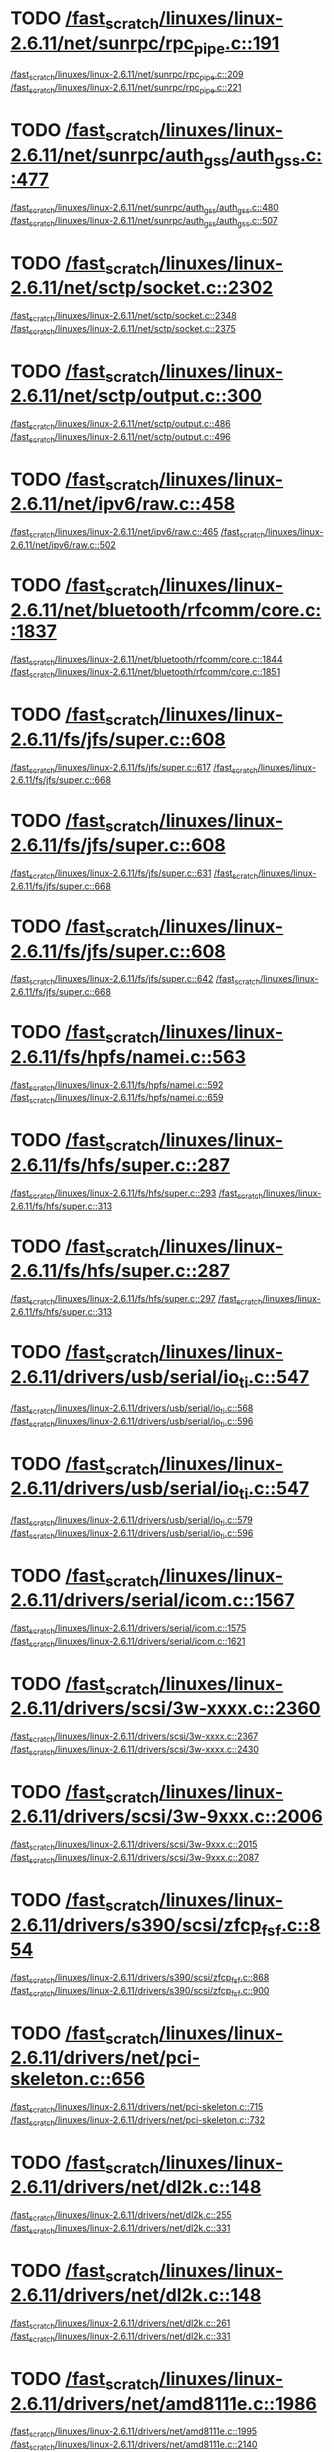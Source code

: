 * TODO [[view:/fast_scratch/linuxes/linux-2.6.11/net/sunrpc/rpc_pipe.c::face=ovl-face1::linb=191::colb=5::cole=8][/fast_scratch/linuxes/linux-2.6.11/net/sunrpc/rpc_pipe.c::191]]
[[view:/fast_scratch/linuxes/linux-2.6.11/net/sunrpc/rpc_pipe.c::face=ovl-face2::linb=209::colb=2::cole=4][/fast_scratch/linuxes/linux-2.6.11/net/sunrpc/rpc_pipe.c::209]]
[[view:/fast_scratch/linuxes/linux-2.6.11/net/sunrpc/rpc_pipe.c::face=ovl-face2::linb=221::colb=1::cole=7][/fast_scratch/linuxes/linux-2.6.11/net/sunrpc/rpc_pipe.c::221]]
* TODO [[view:/fast_scratch/linuxes/linux-2.6.11/net/sunrpc/auth_gss/auth_gss.c::face=ovl-face1::linb=477::colb=1::cole=3][/fast_scratch/linuxes/linux-2.6.11/net/sunrpc/auth_gss/auth_gss.c::477]]
[[view:/fast_scratch/linuxes/linux-2.6.11/net/sunrpc/auth_gss/auth_gss.c::face=ovl-face2::linb=480::colb=1::cole=3][/fast_scratch/linuxes/linux-2.6.11/net/sunrpc/auth_gss/auth_gss.c::480]]
[[view:/fast_scratch/linuxes/linux-2.6.11/net/sunrpc/auth_gss/auth_gss.c::face=ovl-face2::linb=507::colb=1::cole=7][/fast_scratch/linuxes/linux-2.6.11/net/sunrpc/auth_gss/auth_gss.c::507]]
* TODO [[view:/fast_scratch/linuxes/linux-2.6.11/net/sctp/socket.c::face=ovl-face1::linb=2302::colb=1::cole=3][/fast_scratch/linuxes/linux-2.6.11/net/sctp/socket.c::2302]]
[[view:/fast_scratch/linuxes/linux-2.6.11/net/sctp/socket.c::face=ovl-face2::linb=2348::colb=1::cole=3][/fast_scratch/linuxes/linux-2.6.11/net/sctp/socket.c::2348]]
[[view:/fast_scratch/linuxes/linux-2.6.11/net/sctp/socket.c::face=ovl-face2::linb=2375::colb=1::cole=7][/fast_scratch/linuxes/linux-2.6.11/net/sctp/socket.c::2375]]
* TODO [[view:/fast_scratch/linuxes/linux-2.6.11/net/sctp/output.c::face=ovl-face1::linb=300::colb=5::cole=8][/fast_scratch/linuxes/linux-2.6.11/net/sctp/output.c::300]]
[[view:/fast_scratch/linuxes/linux-2.6.11/net/sctp/output.c::face=ovl-face2::linb=486::colb=1::cole=3][/fast_scratch/linuxes/linux-2.6.11/net/sctp/output.c::486]]
[[view:/fast_scratch/linuxes/linux-2.6.11/net/sctp/output.c::face=ovl-face2::linb=496::colb=1::cole=7][/fast_scratch/linuxes/linux-2.6.11/net/sctp/output.c::496]]
* TODO [[view:/fast_scratch/linuxes/linux-2.6.11/net/ipv6/raw.c::face=ovl-face1::linb=458::colb=5::cole=8][/fast_scratch/linuxes/linux-2.6.11/net/ipv6/raw.c::458]]
[[view:/fast_scratch/linuxes/linux-2.6.11/net/ipv6/raw.c::face=ovl-face2::linb=465::colb=1::cole=3][/fast_scratch/linuxes/linux-2.6.11/net/ipv6/raw.c::465]]
[[view:/fast_scratch/linuxes/linux-2.6.11/net/ipv6/raw.c::face=ovl-face2::linb=502::colb=1::cole=7][/fast_scratch/linuxes/linux-2.6.11/net/ipv6/raw.c::502]]
* TODO [[view:/fast_scratch/linuxes/linux-2.6.11/net/bluetooth/rfcomm/core.c::face=ovl-face1::linb=1837::colb=1::cole=3][/fast_scratch/linuxes/linux-2.6.11/net/bluetooth/rfcomm/core.c::1837]]
[[view:/fast_scratch/linuxes/linux-2.6.11/net/bluetooth/rfcomm/core.c::face=ovl-face2::linb=1844::colb=1::cole=3][/fast_scratch/linuxes/linux-2.6.11/net/bluetooth/rfcomm/core.c::1844]]
[[view:/fast_scratch/linuxes/linux-2.6.11/net/bluetooth/rfcomm/core.c::face=ovl-face2::linb=1851::colb=1::cole=7][/fast_scratch/linuxes/linux-2.6.11/net/bluetooth/rfcomm/core.c::1851]]
* TODO [[view:/fast_scratch/linuxes/linux-2.6.11/fs/jfs/super.c::face=ovl-face1::linb=608::colb=1::cole=3][/fast_scratch/linuxes/linux-2.6.11/fs/jfs/super.c::608]]
[[view:/fast_scratch/linuxes/linux-2.6.11/fs/jfs/super.c::face=ovl-face2::linb=617::colb=1::cole=3][/fast_scratch/linuxes/linux-2.6.11/fs/jfs/super.c::617]]
[[view:/fast_scratch/linuxes/linux-2.6.11/fs/jfs/super.c::face=ovl-face2::linb=668::colb=1::cole=7][/fast_scratch/linuxes/linux-2.6.11/fs/jfs/super.c::668]]
* TODO [[view:/fast_scratch/linuxes/linux-2.6.11/fs/jfs/super.c::face=ovl-face1::linb=608::colb=1::cole=3][/fast_scratch/linuxes/linux-2.6.11/fs/jfs/super.c::608]]
[[view:/fast_scratch/linuxes/linux-2.6.11/fs/jfs/super.c::face=ovl-face2::linb=631::colb=2::cole=4][/fast_scratch/linuxes/linux-2.6.11/fs/jfs/super.c::631]]
[[view:/fast_scratch/linuxes/linux-2.6.11/fs/jfs/super.c::face=ovl-face2::linb=668::colb=1::cole=7][/fast_scratch/linuxes/linux-2.6.11/fs/jfs/super.c::668]]
* TODO [[view:/fast_scratch/linuxes/linux-2.6.11/fs/jfs/super.c::face=ovl-face1::linb=608::colb=1::cole=3][/fast_scratch/linuxes/linux-2.6.11/fs/jfs/super.c::608]]
[[view:/fast_scratch/linuxes/linux-2.6.11/fs/jfs/super.c::face=ovl-face2::linb=642::colb=1::cole=3][/fast_scratch/linuxes/linux-2.6.11/fs/jfs/super.c::642]]
[[view:/fast_scratch/linuxes/linux-2.6.11/fs/jfs/super.c::face=ovl-face2::linb=668::colb=1::cole=7][/fast_scratch/linuxes/linux-2.6.11/fs/jfs/super.c::668]]
* TODO [[view:/fast_scratch/linuxes/linux-2.6.11/fs/hpfs/namei.c::face=ovl-face1::linb=563::colb=1::cole=4][/fast_scratch/linuxes/linux-2.6.11/fs/hpfs/namei.c::563]]
[[view:/fast_scratch/linuxes/linux-2.6.11/fs/hpfs/namei.c::face=ovl-face2::linb=592::colb=3::cole=5][/fast_scratch/linuxes/linux-2.6.11/fs/hpfs/namei.c::592]]
[[view:/fast_scratch/linuxes/linux-2.6.11/fs/hpfs/namei.c::face=ovl-face2::linb=659::colb=1::cole=7][/fast_scratch/linuxes/linux-2.6.11/fs/hpfs/namei.c::659]]
* TODO [[view:/fast_scratch/linuxes/linux-2.6.11/fs/hfs/super.c::face=ovl-face1::linb=287::colb=1::cole=3][/fast_scratch/linuxes/linux-2.6.11/fs/hfs/super.c::287]]
[[view:/fast_scratch/linuxes/linux-2.6.11/fs/hfs/super.c::face=ovl-face2::linb=293::colb=1::cole=3][/fast_scratch/linuxes/linux-2.6.11/fs/hfs/super.c::293]]
[[view:/fast_scratch/linuxes/linux-2.6.11/fs/hfs/super.c::face=ovl-face2::linb=313::colb=1::cole=7][/fast_scratch/linuxes/linux-2.6.11/fs/hfs/super.c::313]]
* TODO [[view:/fast_scratch/linuxes/linux-2.6.11/fs/hfs/super.c::face=ovl-face1::linb=287::colb=1::cole=3][/fast_scratch/linuxes/linux-2.6.11/fs/hfs/super.c::287]]
[[view:/fast_scratch/linuxes/linux-2.6.11/fs/hfs/super.c::face=ovl-face2::linb=297::colb=1::cole=3][/fast_scratch/linuxes/linux-2.6.11/fs/hfs/super.c::297]]
[[view:/fast_scratch/linuxes/linux-2.6.11/fs/hfs/super.c::face=ovl-face2::linb=313::colb=1::cole=7][/fast_scratch/linuxes/linux-2.6.11/fs/hfs/super.c::313]]
* TODO [[view:/fast_scratch/linuxes/linux-2.6.11/drivers/usb/serial/io_ti.c::face=ovl-face1::linb=547::colb=5::cole=15][/fast_scratch/linuxes/linux-2.6.11/drivers/usb/serial/io_ti.c::547]]
[[view:/fast_scratch/linuxes/linux-2.6.11/drivers/usb/serial/io_ti.c::face=ovl-face2::linb=568::colb=1::cole=3][/fast_scratch/linuxes/linux-2.6.11/drivers/usb/serial/io_ti.c::568]]
[[view:/fast_scratch/linuxes/linux-2.6.11/drivers/usb/serial/io_ti.c::face=ovl-face2::linb=596::colb=1::cole=7][/fast_scratch/linuxes/linux-2.6.11/drivers/usb/serial/io_ti.c::596]]
* TODO [[view:/fast_scratch/linuxes/linux-2.6.11/drivers/usb/serial/io_ti.c::face=ovl-face1::linb=547::colb=5::cole=15][/fast_scratch/linuxes/linux-2.6.11/drivers/usb/serial/io_ti.c::547]]
[[view:/fast_scratch/linuxes/linux-2.6.11/drivers/usb/serial/io_ti.c::face=ovl-face2::linb=579::colb=1::cole=3][/fast_scratch/linuxes/linux-2.6.11/drivers/usb/serial/io_ti.c::579]]
[[view:/fast_scratch/linuxes/linux-2.6.11/drivers/usb/serial/io_ti.c::face=ovl-face2::linb=596::colb=1::cole=7][/fast_scratch/linuxes/linux-2.6.11/drivers/usb/serial/io_ti.c::596]]
* TODO [[view:/fast_scratch/linuxes/linux-2.6.11/drivers/serial/icom.c::face=ovl-face1::linb=1567::colb=1::cole=3][/fast_scratch/linuxes/linux-2.6.11/drivers/serial/icom.c::1567]]
[[view:/fast_scratch/linuxes/linux-2.6.11/drivers/serial/icom.c::face=ovl-face2::linb=1575::colb=1::cole=3][/fast_scratch/linuxes/linux-2.6.11/drivers/serial/icom.c::1575]]
[[view:/fast_scratch/linuxes/linux-2.6.11/drivers/serial/icom.c::face=ovl-face2::linb=1621::colb=8::cole=14][/fast_scratch/linuxes/linux-2.6.11/drivers/serial/icom.c::1621]]
* TODO [[view:/fast_scratch/linuxes/linux-2.6.11/drivers/scsi/3w-xxxx.c::face=ovl-face1::linb=2360::colb=1::cole=3][/fast_scratch/linuxes/linux-2.6.11/drivers/scsi/3w-xxxx.c::2360]]
[[view:/fast_scratch/linuxes/linux-2.6.11/drivers/scsi/3w-xxxx.c::face=ovl-face2::linb=2367::colb=1::cole=3][/fast_scratch/linuxes/linux-2.6.11/drivers/scsi/3w-xxxx.c::2367]]
[[view:/fast_scratch/linuxes/linux-2.6.11/drivers/scsi/3w-xxxx.c::face=ovl-face2::linb=2430::colb=1::cole=7][/fast_scratch/linuxes/linux-2.6.11/drivers/scsi/3w-xxxx.c::2430]]
* TODO [[view:/fast_scratch/linuxes/linux-2.6.11/drivers/scsi/3w-9xxx.c::face=ovl-face1::linb=2006::colb=1::cole=3][/fast_scratch/linuxes/linux-2.6.11/drivers/scsi/3w-9xxx.c::2006]]
[[view:/fast_scratch/linuxes/linux-2.6.11/drivers/scsi/3w-9xxx.c::face=ovl-face2::linb=2015::colb=1::cole=3][/fast_scratch/linuxes/linux-2.6.11/drivers/scsi/3w-9xxx.c::2015]]
[[view:/fast_scratch/linuxes/linux-2.6.11/drivers/scsi/3w-9xxx.c::face=ovl-face2::linb=2087::colb=1::cole=7][/fast_scratch/linuxes/linux-2.6.11/drivers/scsi/3w-9xxx.c::2087]]
* TODO [[view:/fast_scratch/linuxes/linux-2.6.11/drivers/s390/scsi/zfcp_fsf.c::face=ovl-face1::linb=854::colb=1::cole=3][/fast_scratch/linuxes/linux-2.6.11/drivers/s390/scsi/zfcp_fsf.c::854]]
[[view:/fast_scratch/linuxes/linux-2.6.11/drivers/s390/scsi/zfcp_fsf.c::face=ovl-face2::linb=868::colb=1::cole=3][/fast_scratch/linuxes/linux-2.6.11/drivers/s390/scsi/zfcp_fsf.c::868]]
[[view:/fast_scratch/linuxes/linux-2.6.11/drivers/s390/scsi/zfcp_fsf.c::face=ovl-face2::linb=900::colb=1::cole=7][/fast_scratch/linuxes/linux-2.6.11/drivers/s390/scsi/zfcp_fsf.c::900]]
* TODO [[view:/fast_scratch/linuxes/linux-2.6.11/drivers/net/pci-skeleton.c::face=ovl-face1::linb=656::colb=1::cole=3][/fast_scratch/linuxes/linux-2.6.11/drivers/net/pci-skeleton.c::656]]
[[view:/fast_scratch/linuxes/linux-2.6.11/drivers/net/pci-skeleton.c::face=ovl-face2::linb=715::colb=1::cole=3][/fast_scratch/linuxes/linux-2.6.11/drivers/net/pci-skeleton.c::715]]
[[view:/fast_scratch/linuxes/linux-2.6.11/drivers/net/pci-skeleton.c::face=ovl-face2::linb=732::colb=1::cole=7][/fast_scratch/linuxes/linux-2.6.11/drivers/net/pci-skeleton.c::732]]
* TODO [[view:/fast_scratch/linuxes/linux-2.6.11/drivers/net/dl2k.c::face=ovl-face1::linb=148::colb=1::cole=3][/fast_scratch/linuxes/linux-2.6.11/drivers/net/dl2k.c::148]]
[[view:/fast_scratch/linuxes/linux-2.6.11/drivers/net/dl2k.c::face=ovl-face2::linb=255::colb=1::cole=3][/fast_scratch/linuxes/linux-2.6.11/drivers/net/dl2k.c::255]]
[[view:/fast_scratch/linuxes/linux-2.6.11/drivers/net/dl2k.c::face=ovl-face2::linb=331::colb=1::cole=7][/fast_scratch/linuxes/linux-2.6.11/drivers/net/dl2k.c::331]]
* TODO [[view:/fast_scratch/linuxes/linux-2.6.11/drivers/net/dl2k.c::face=ovl-face1::linb=148::colb=1::cole=3][/fast_scratch/linuxes/linux-2.6.11/drivers/net/dl2k.c::148]]
[[view:/fast_scratch/linuxes/linux-2.6.11/drivers/net/dl2k.c::face=ovl-face2::linb=261::colb=1::cole=3][/fast_scratch/linuxes/linux-2.6.11/drivers/net/dl2k.c::261]]
[[view:/fast_scratch/linuxes/linux-2.6.11/drivers/net/dl2k.c::face=ovl-face2::linb=331::colb=1::cole=7][/fast_scratch/linuxes/linux-2.6.11/drivers/net/dl2k.c::331]]
* TODO [[view:/fast_scratch/linuxes/linux-2.6.11/drivers/net/amd8111e.c::face=ovl-face1::linb=1986::colb=1::cole=3][/fast_scratch/linuxes/linux-2.6.11/drivers/net/amd8111e.c::1986]]
[[view:/fast_scratch/linuxes/linux-2.6.11/drivers/net/amd8111e.c::face=ovl-face2::linb=1995::colb=1::cole=3][/fast_scratch/linuxes/linux-2.6.11/drivers/net/amd8111e.c::1995]]
[[view:/fast_scratch/linuxes/linux-2.6.11/drivers/net/amd8111e.c::face=ovl-face2::linb=2140::colb=1::cole=7][/fast_scratch/linuxes/linux-2.6.11/drivers/net/amd8111e.c::2140]]
* TODO [[view:/fast_scratch/linuxes/linux-2.6.11/drivers/net/irda/sa1100_ir.c::face=ovl-face1::linb=907::colb=1::cole=3][/fast_scratch/linuxes/linux-2.6.11/drivers/net/irda/sa1100_ir.c::907]]
[[view:/fast_scratch/linuxes/linux-2.6.11/drivers/net/irda/sa1100_ir.c::face=ovl-face2::linb=911::colb=1::cole=3][/fast_scratch/linuxes/linux-2.6.11/drivers/net/irda/sa1100_ir.c::911]]
[[view:/fast_scratch/linuxes/linux-2.6.11/drivers/net/irda/sa1100_ir.c::face=ovl-face2::linb=985::colb=1::cole=7][/fast_scratch/linuxes/linux-2.6.11/drivers/net/irda/sa1100_ir.c::985]]
* TODO [[view:/fast_scratch/linuxes/linux-2.6.11/drivers/net/irda/irtty-sir.c::face=ovl-face1::linb=490::colb=5::cole=8][/fast_scratch/linuxes/linux-2.6.11/drivers/net/irda/irtty-sir.c::490]]
[[view:/fast_scratch/linuxes/linux-2.6.11/drivers/net/irda/irtty-sir.c::face=ovl-face2::linb=524::colb=1::cole=3][/fast_scratch/linuxes/linux-2.6.11/drivers/net/irda/irtty-sir.c::524]]
[[view:/fast_scratch/linuxes/linux-2.6.11/drivers/net/irda/irtty-sir.c::face=ovl-face2::linb=547::colb=1::cole=7][/fast_scratch/linuxes/linux-2.6.11/drivers/net/irda/irtty-sir.c::547]]
* TODO [[view:/fast_scratch/linuxes/linux-2.6.11/drivers/media/video/cpia_usb.c::face=ovl-face1::linb=180::colb=10::cole=16][/fast_scratch/linuxes/linux-2.6.11/drivers/media/video/cpia_usb.c::180]]
[[view:/fast_scratch/linuxes/linux-2.6.11/drivers/media/video/cpia_usb.c::face=ovl-face2::linb=260::colb=1::cole=3][/fast_scratch/linuxes/linux-2.6.11/drivers/media/video/cpia_usb.c::260]]
[[view:/fast_scratch/linuxes/linux-2.6.11/drivers/media/video/cpia_usb.c::face=ovl-face2::linb=290::colb=1::cole=7][/fast_scratch/linuxes/linux-2.6.11/drivers/media/video/cpia_usb.c::290]]
* TODO [[view:/fast_scratch/linuxes/linux-2.6.11/drivers/media/video/cpia_usb.c::face=ovl-face1::linb=180::colb=10::cole=16][/fast_scratch/linuxes/linux-2.6.11/drivers/media/video/cpia_usb.c::180]]
[[view:/fast_scratch/linuxes/linux-2.6.11/drivers/media/video/cpia_usb.c::face=ovl-face2::linb=266::colb=1::cole=3][/fast_scratch/linuxes/linux-2.6.11/drivers/media/video/cpia_usb.c::266]]
[[view:/fast_scratch/linuxes/linux-2.6.11/drivers/media/video/cpia_usb.c::face=ovl-face2::linb=290::colb=1::cole=7][/fast_scratch/linuxes/linux-2.6.11/drivers/media/video/cpia_usb.c::290]]
* TODO [[view:/fast_scratch/linuxes/linux-2.6.11/drivers/md/dm-ioctl.c::face=ovl-face1::linb=1137::colb=1::cole=3][/fast_scratch/linuxes/linux-2.6.11/drivers/md/dm-ioctl.c::1137]]
[[view:/fast_scratch/linuxes/linux-2.6.11/drivers/md/dm-ioctl.c::face=ovl-face2::linb=1143::colb=1::cole=3][/fast_scratch/linuxes/linux-2.6.11/drivers/md/dm-ioctl.c::1143]]
[[view:/fast_scratch/linuxes/linux-2.6.11/drivers/md/dm-ioctl.c::face=ovl-face2::linb=1167::colb=1::cole=7][/fast_scratch/linuxes/linux-2.6.11/drivers/md/dm-ioctl.c::1167]]
* TODO [[view:/fast_scratch/linuxes/linux-2.6.11/drivers/ide/arm/rapide.c::face=ovl-face1::linb=63::colb=1::cole=3][/fast_scratch/linuxes/linux-2.6.11/drivers/ide/arm/rapide.c::63]]
[[view:/fast_scratch/linuxes/linux-2.6.11/drivers/ide/arm/rapide.c::face=ovl-face2::linb=74::colb=1::cole=3][/fast_scratch/linuxes/linux-2.6.11/drivers/ide/arm/rapide.c::74]]
[[view:/fast_scratch/linuxes/linux-2.6.11/drivers/ide/arm/rapide.c::face=ovl-face2::linb=88::colb=1::cole=7][/fast_scratch/linuxes/linux-2.6.11/drivers/ide/arm/rapide.c::88]]
* TODO [[view:/fast_scratch/linuxes/linux-2.6.11/drivers/cdrom/gscd.c::face=ovl-face1::linb=901::colb=5::cole=8][/fast_scratch/linuxes/linux-2.6.11/drivers/cdrom/gscd.c::901]]
[[view:/fast_scratch/linuxes/linux-2.6.11/drivers/cdrom/gscd.c::face=ovl-face2::linb=952::colb=1::cole=3][/fast_scratch/linuxes/linux-2.6.11/drivers/cdrom/gscd.c::952]]
[[view:/fast_scratch/linuxes/linux-2.6.11/drivers/cdrom/gscd.c::face=ovl-face2::linb=986::colb=1::cole=7][/fast_scratch/linuxes/linux-2.6.11/drivers/cdrom/gscd.c::986]]
* TODO [[view:/fast_scratch/linuxes/linux-2.6.11/drivers/cdrom/aztcd.c::face=ovl-face1::linb=1698::colb=5::cole=8][/fast_scratch/linuxes/linux-2.6.11/drivers/cdrom/aztcd.c::1698]]
[[view:/fast_scratch/linuxes/linux-2.6.11/drivers/cdrom/aztcd.c::face=ovl-face2::linb=1902::colb=1::cole=3][/fast_scratch/linuxes/linux-2.6.11/drivers/cdrom/aztcd.c::1902]]
[[view:/fast_scratch/linuxes/linux-2.6.11/drivers/cdrom/aztcd.c::face=ovl-face2::linb=1938::colb=1::cole=7][/fast_scratch/linuxes/linux-2.6.11/drivers/cdrom/aztcd.c::1938]]
* TODO [[view:/fast_scratch/linuxes/linux-2.6.11/drivers/atm/atmtcp.c::face=ovl-face1::linb=305::colb=5::cole=11][/fast_scratch/linuxes/linux-2.6.11/drivers/atm/atmtcp.c::305]]
[[view:/fast_scratch/linuxes/linux-2.6.11/drivers/atm/atmtcp.c::face=ovl-face2::linb=318::colb=1::cole=3][/fast_scratch/linuxes/linux-2.6.11/drivers/atm/atmtcp.c::318]]
[[view:/fast_scratch/linuxes/linux-2.6.11/drivers/atm/atmtcp.c::face=ovl-face2::linb=336::colb=1::cole=7][/fast_scratch/linuxes/linux-2.6.11/drivers/atm/atmtcp.c::336]]
* TODO [[view:/fast_scratch/linuxes/linux-2.6.11/drivers/acorn/block/mfmhd.c::face=ovl-face1::linb=1270::colb=1::cole=3][/fast_scratch/linuxes/linux-2.6.11/drivers/acorn/block/mfmhd.c::1270]]
[[view:/fast_scratch/linuxes/linux-2.6.11/drivers/acorn/block/mfmhd.c::face=ovl-face2::linb=1279::colb=1::cole=3][/fast_scratch/linuxes/linux-2.6.11/drivers/acorn/block/mfmhd.c::1279]]
[[view:/fast_scratch/linuxes/linux-2.6.11/drivers/acorn/block/mfmhd.c::face=ovl-face2::linb=1330::colb=1::cole=7][/fast_scratch/linuxes/linux-2.6.11/drivers/acorn/block/mfmhd.c::1330]]
* TODO [[view:/fast_scratch/linuxes/linux-2.6.11/drivers/acorn/block/mfmhd.c::face=ovl-face1::linb=1270::colb=1::cole=3][/fast_scratch/linuxes/linux-2.6.11/drivers/acorn/block/mfmhd.c::1270]]
[[view:/fast_scratch/linuxes/linux-2.6.11/drivers/acorn/block/mfmhd.c::face=ovl-face2::linb=1293::colb=2::cole=4][/fast_scratch/linuxes/linux-2.6.11/drivers/acorn/block/mfmhd.c::1293]]
[[view:/fast_scratch/linuxes/linux-2.6.11/drivers/acorn/block/mfmhd.c::face=ovl-face2::linb=1330::colb=1::cole=7][/fast_scratch/linuxes/linux-2.6.11/drivers/acorn/block/mfmhd.c::1330]]
* TODO [[view:/fast_scratch/linuxes/linux-2.6.11/arch/sparc64/solaris/socket.c::face=ovl-face1::linb=369::colb=21::cole=24][/fast_scratch/linuxes/linux-2.6.11/arch/sparc64/solaris/socket.c::369]]
[[view:/fast_scratch/linuxes/linux-2.6.11/arch/sparc64/solaris/socket.c::face=ovl-face2::linb=379::colb=1::cole=3][/fast_scratch/linuxes/linux-2.6.11/arch/sparc64/solaris/socket.c::379]]
[[view:/fast_scratch/linuxes/linux-2.6.11/arch/sparc64/solaris/socket.c::face=ovl-face2::linb=414::colb=1::cole=7][/fast_scratch/linuxes/linux-2.6.11/arch/sparc64/solaris/socket.c::414]]
